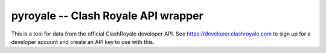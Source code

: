 ==================================================
pyroyale -- Clash Royale API wrapper
==================================================

This is a tool for data from the official ClashRoyale developer API.
See https://developer.clashroyale.com to sign up for a developer account and
create an API key to use with this.
